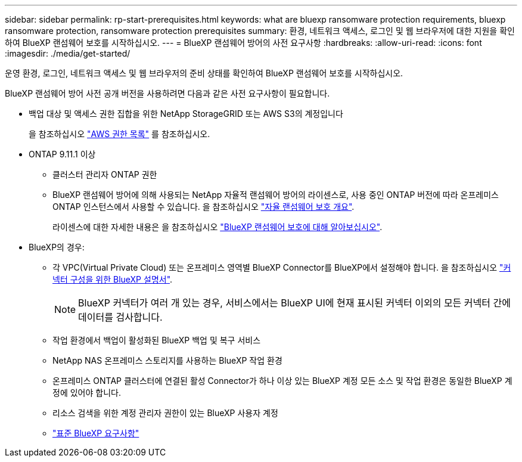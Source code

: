 ---
sidebar: sidebar 
permalink: rp-start-prerequisites.html 
keywords: what are bluexp ransomware protection requirements, bluexp ransomware protection, ransomware protection prerequisites 
summary: 환경, 네트워크 액세스, 로그인 및 웹 브라우저에 대한 지원을 확인하여 BlueXP 랜섬웨어 보호를 시작하십시오. 
---
= BlueXP 랜섬웨어 방어의 사전 요구사항
:hardbreaks:
:allow-uri-read: 
:icons: font
:imagesdir: ./media/get-started/


[role="lead"]
운영 환경, 로그인, 네트워크 액세스 및 웹 브라우저의 준비 상태를 확인하여 BlueXP 랜섬웨어 보호를 시작하십시오.

BlueXP 랜섬웨어 방어 사전 공개 버전을 사용하려면 다음과 같은 사전 요구사항이 필요합니다.

* 백업 대상 및 액세스 권한 집합을 위한 NetApp StorageGRID 또는 AWS S3의 계정입니다
+
을 참조하십시오 https://docs.netapp.com/us-en/bluexp-setup-admin/reference-permissions.html["AWS 권한 목록"^] 를 참조하십시오.

* ONTAP 9.11.1 이상
+
** 클러스터 관리자 ONTAP 권한
** BlueXP 랜섬웨어 방어에 의해 사용되는 NetApp 자율적 랜섬웨어 방어의 라이센스로, 사용 중인 ONTAP 버전에 따라 온프레미스 ONTAP 인스턴스에서 사용할 수 있습니다. 을 참조하십시오 https://docs.netapp.com/us-en/ontap/anti-ransomware/index.html["자율 랜섬웨어 보호 개요"^].
+
라이센스에 대한 자세한 내용은 을 참조하십시오 link:concept-ransomware-protection.html["BlueXP 랜섬웨어 보호에 대해 알아보십시오"].



* BlueXP의 경우:
+
** 각 VPC(Virtual Private Cloud) 또는 온프레미스 영역별 BlueXP Connector를 BlueXP에서 설정해야 합니다. 을 참조하십시오 https://docs.netapp.com/us-en/cloud-manager-setup-admin/concept-connectors.html["커넥터 구성을 위한 BlueXP 설명서"^].
+

NOTE: BlueXP 커넥터가 여러 개 있는 경우, 서비스에서는 BlueXP UI에 현재 표시된 커넥터 이외의 모든 커넥터 간에 데이터를 검사합니다.

** 작업 환경에서 백업이 활성화된 BlueXP 백업 및 복구 서비스
** NetApp NAS 온프레미스 스토리지를 사용하는 BlueXP 작업 환경
** 온프레미스 ONTAP 클러스터에 연결된 활성 Connector가 하나 이상 있는 BlueXP 계정 모든 소스 및 작업 환경은 동일한 BlueXP 계정에 있어야 합니다.
** 리소스 검색을 위한 계정 관리자 권한이 있는 BlueXP 사용자 계정
** https://docs.netapp.com/us-en/cloud-manager-setup-admin/reference-checklist-cm.html["표준 BlueXP 요구사항"^]



